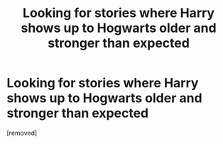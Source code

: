 #+TITLE: Looking for stories where Harry shows up to Hogwarts older and stronger than expected

* Looking for stories where Harry shows up to Hogwarts older and stronger than expected
:PROPERTIES:
:Score: 1
:DateUnix: 1612847129.0
:DateShort: 2021-Feb-09
:FlairText: Request
:END:
[removed]

